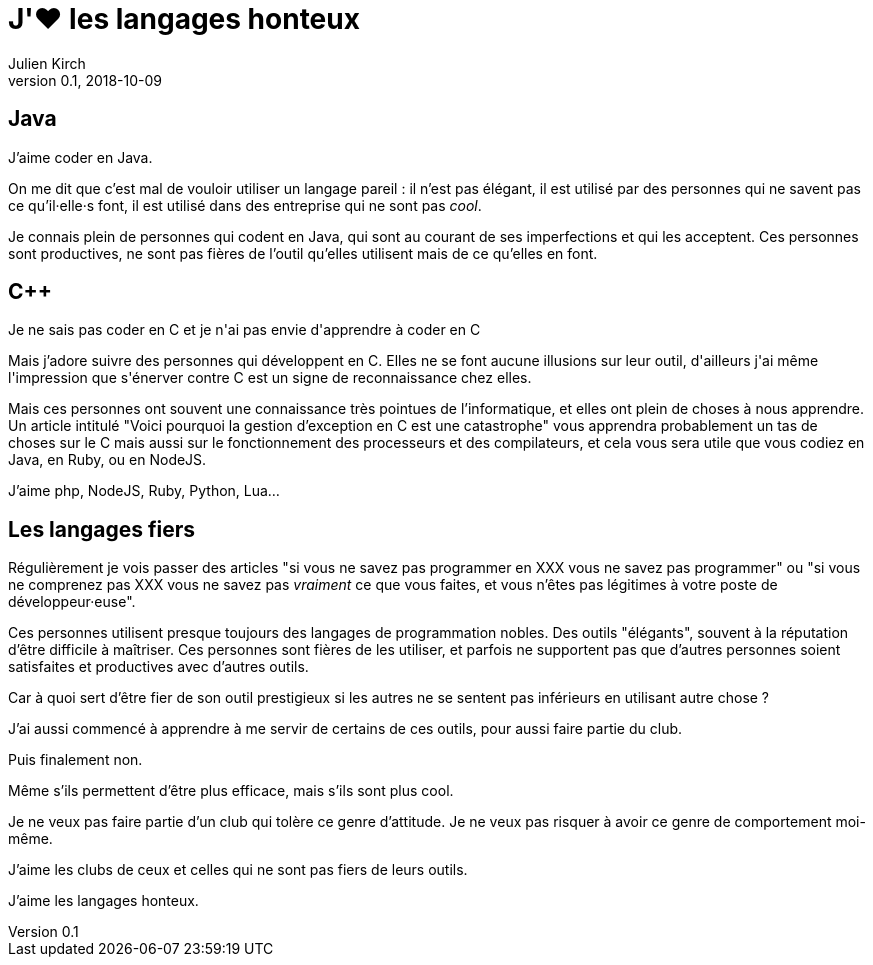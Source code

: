 = J'❤️ les langages honteux
Julien Kirch
v0.1, 2018-10-09
:article_lang: fr
:article_description: Être fier de ses outils, mais non quoi !

== Java

J'aime coder en Java.

On me dit que c'est mal de vouloir utiliser un langage pareil : il n'est pas élégant, il est utilisé par des personnes qui ne savent pas ce qu'il·elle·s font, il est utilisé dans des entreprise qui ne sont pas _cool_.

Je connais plein de personnes qui codent en Java, qui sont au courant de ses imperfections et qui les acceptent.
Ces personnes sont productives, ne sont pas fières de l'outil qu'elles utilisent mais de ce qu'elles en font.

== C++

Je ne sais pas coder en C++ et je n'ai pas envie d'apprendre à coder en C++

Mais j'adore suivre des personnes qui développent en C++.
Elles ne se font aucune illusions sur leur outil, d'ailleurs j'ai même l'impression que s'énerver contre C++ est un signe de reconnaissance chez elles.

Mais ces personnes ont souvent une connaissance très pointues de l'informatique, et elles ont plein de choses à nous apprendre.
Un article intitulé "Voici pourquoi la gestion d'exception en C++ est une catastrophe" vous apprendra probablement un tas de choses sur le C++ mais aussi sur le fonctionnement des processeurs et des compilateurs, et cela vous sera utile que vous codiez en Java, en Ruby, ou en NodeJS.

J'aime php, NodeJS, Ruby, Python, Lua…

== Les langages fiers

Régulièrement je vois passer des articles "si vous ne savez pas programmer en XXX vous ne savez pas programmer" ou "si vous ne comprenez pas XXX vous ne savez pas _vraiment_ ce que vous faites, et vous n'êtes pas légitimes à votre poste de développeur·euse".

Ces personnes utilisent presque toujours des langages de programmation nobles.
Des outils "élégants", souvent à la réputation d'être difficile à maîtriser.
Ces personnes sont fières de les utiliser, et parfois ne supportent pas que d'autres personnes soient satisfaites et productives avec d'autres outils.

Car à quoi sert d'être fier de son outil prestigieux si les autres ne se sentent pas inférieurs en utilisant autre chose ?

J'ai aussi commencé à apprendre à me servir de certains de ces outils, pour aussi faire partie du club.

Puis finalement non.

Même s'ils permettent d'être plus efficace, mais s'ils sont plus cool.

Je ne veux pas faire partie d'un club qui tolère ce genre d'attitude.
Je ne veux pas risquer à avoir ce genre de comportement moi-même.

J'aime les clubs de ceux et celles qui ne sont pas fiers de leurs outils.

J'aime les langages honteux.
